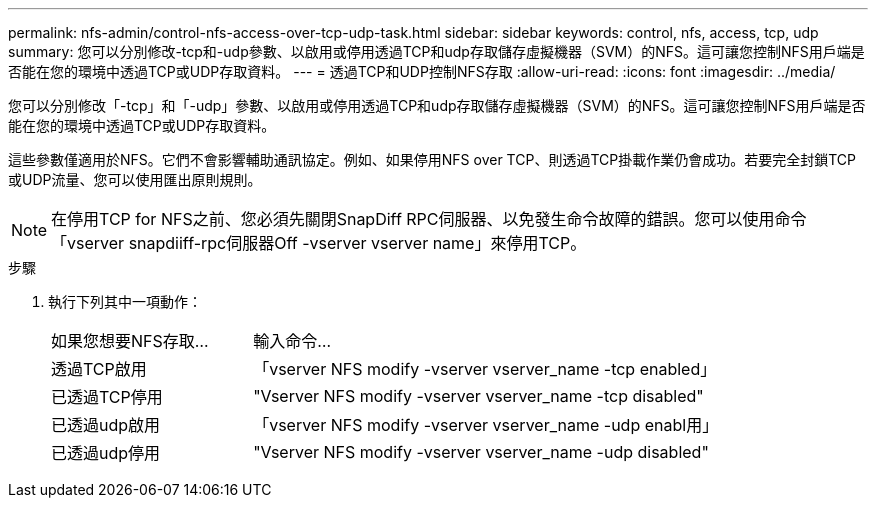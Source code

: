 ---
permalink: nfs-admin/control-nfs-access-over-tcp-udp-task.html 
sidebar: sidebar 
keywords: control, nfs, access, tcp, udp 
summary: 您可以分別修改-tcp和-udp參數、以啟用或停用透過TCP和udp存取儲存虛擬機器（SVM）的NFS。這可讓您控制NFS用戶端是否能在您的環境中透過TCP或UDP存取資料。 
---
= 透過TCP和UDP控制NFS存取
:allow-uri-read: 
:icons: font
:imagesdir: ../media/


[role="lead"]
您可以分別修改「-tcp」和「-udp」參數、以啟用或停用透過TCP和udp存取儲存虛擬機器（SVM）的NFS。這可讓您控制NFS用戶端是否能在您的環境中透過TCP或UDP存取資料。

這些參數僅適用於NFS。它們不會影響輔助通訊協定。例如、如果停用NFS over TCP、則透過TCP掛載作業仍會成功。若要完全封鎖TCP或UDP流量、您可以使用匯出原則規則。

[NOTE]
====
在停用TCP for NFS之前、您必須先關閉SnapDiff RPC伺服器、以免發生命令故障的錯誤。您可以使用命令「vserver snapdiiff-rpc伺服器Off -vserver vserver name」來停用TCP。

====
.步驟
. 執行下列其中一項動作：
+
[cols="30,70"]
|===


| 如果您想要NFS存取... | 輸入命令... 


 a| 
透過TCP啟用
 a| 
「vserver NFS modify -vserver vserver_name -tcp enabled」



 a| 
已透過TCP停用
 a| 
"Vserver NFS modify -vserver vserver_name -tcp disabled"



 a| 
已透過udp啟用
 a| 
「vserver NFS modify -vserver vserver_name -udp enabl用」



 a| 
已透過udp停用
 a| 
"Vserver NFS modify -vserver vserver_name -udp disabled"

|===

